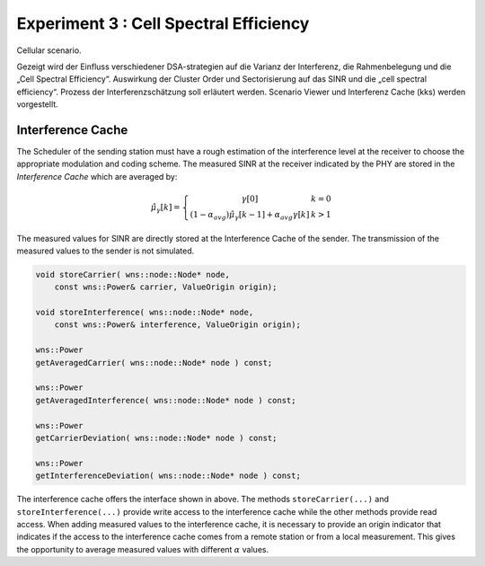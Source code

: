 #######################################
Experiment 3 : Cell Spectral Efficiency
#######################################


Cellular scenario.

Gezeigt wird der Einfluss verschiedener DSA-strategien auf die Varianz
der Interferenz, die Rahmenbelegung und die „Cell Spectral
Efficiency“.  Auswirkung der Cluster Order und Sectorisierung auf das
SINR und die „cell spectral efficiency“.  Prozess der
Interferenzschätzung soll erläutert werden. Scenario Viewer und
Interferenz Cache (kks) werden vorgestellt.



Interference Cache
==================

The Scheduler of the sending station must have a rough estimation of
the interference level at the receiver to choose the appropriate
modulation and coding scheme. The measured SINR at the receiver
indicated by the PHY are stored in the *Interference Cache*
which are averaged by:

.. math::
  \hat{\mu}_{\gamma}[k] = \left\{ \begin{array}{c@{\quad}l}
      \gamma[0] & k=0 \\
      (1-\alpha_{avg})\hat{\mu}_{\gamma}[k-1]+\alpha_{avg}\gamma[k] & k>1
    \end{array} \right.

The measured values for SINR are directly stored at the
Interference Cache of the sender. The transmission of the measured
values to the sender is not simulated.

.. code-block:: cpp

  void storeCarrier( wns::node::Node* node, 
      const wns::Power& carrier, ValueOrigin origin);

  void storeInterference( wns::node::Node* node, 
      const wns::Power& interference, ValueOrigin origin);
  
  wns::Power 
  getAveragedCarrier( wns::node::Node* node ) const;
  
  wns::Power 
  getAveragedInterference( wns::node::Node* node ) const;
  
  wns::Power 
  getCarrierDeviation( wns::node::Node* node ) const;
  
  wns::Power 
  getInterferenceDeviation( wns::node::Node* node ) const;


The interference cache offers the interface shown in above. The
methods ``storeCarrier(...)`` and ``storeInterference(...)`` provide
write access to the interference cache while the other methods provide
read access. When adding measured values to the interference cache, it
is necessary to provide an origin indicator that indicates if the
access to the interference cache comes from a remote station or from a
local measurement. This gives the opportunity to average measured
values with different :math:`\alpha` values.
 

